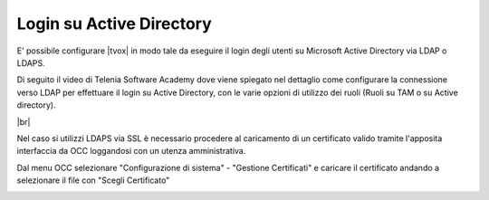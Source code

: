 =========================
Login su Active Directory
=========================

E' possibile configurare |tvox| in modo tale da eseguire il login degli utenti su Microsoft Active Directory via LDAP o LDAPS.

Di seguito il video di Telenia Software Academy dove viene spiegato nel dettaglio come configurare la connessione verso LDAP per effettuare il login su Active Directory, con le varie opzioni di utilizzo dei ruoli (Ruoli su TAM o su Active directory).

.. raw:: html

    <iframe width="560" height="315" src="https://www.youtube.com/embed/ZgW6Wms4uII" frameborder="0" allow="accelerometer; autoplay; encrypted-media; gyroscope; picture-in-picture" allowfullscreen></iframe>

|br|

Nel caso si utilizzi LDAPS via SSL è necessario procedere al caricamento di un certificato valido tramite l'apposita interfaccia da OCC loggandosi con un utenza amministrativa.

Dal menu OCC selezionare "Configurazione di sistema" - "Gestione Certificati" e caricare il certificato andando a selezionare il file con "Scegli Certificato"

.. image:: /images/ActiveDirectory/IdentityServerCaricamentoCertificati.png